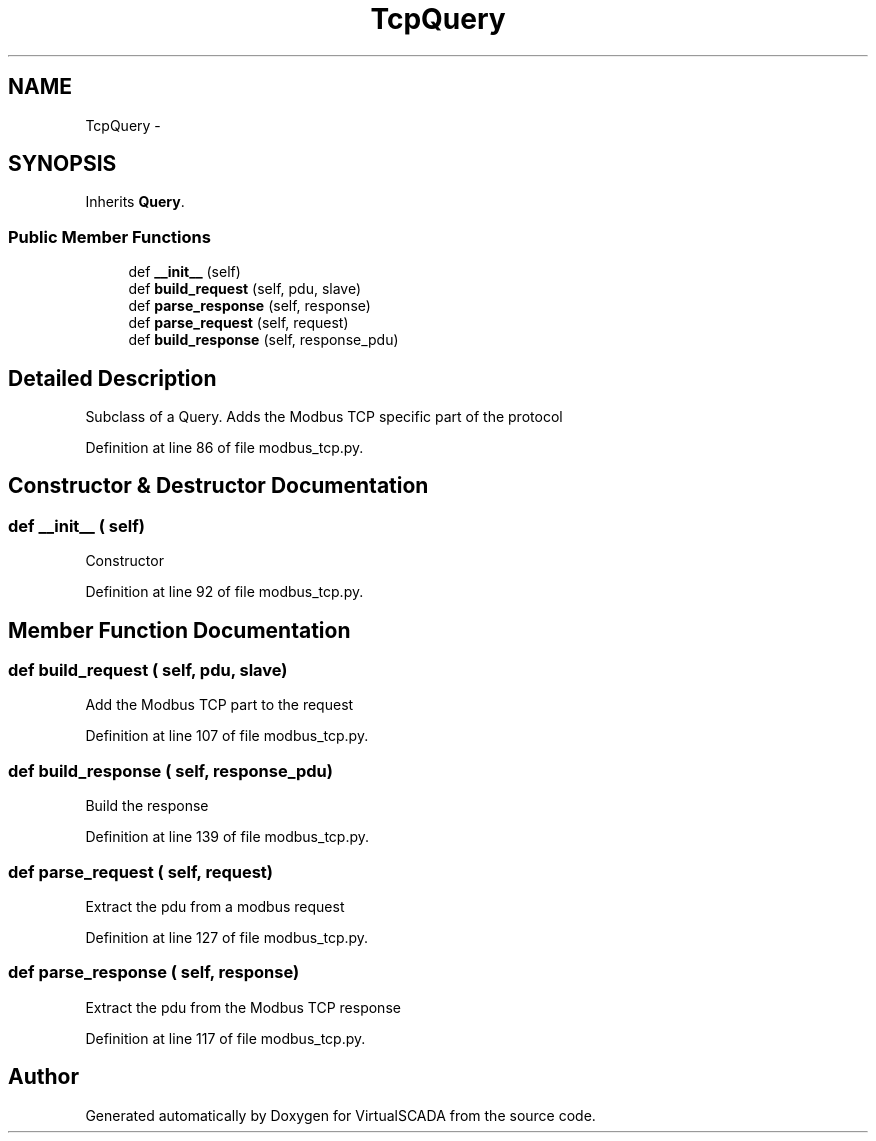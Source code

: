 .TH "TcpQuery" 3 "Tue Apr 14 2015" "Version 1.0" "VirtualSCADA" \" -*- nroff -*-
.ad l
.nh
.SH NAME
TcpQuery \- 
.SH SYNOPSIS
.br
.PP
.PP
Inherits \fBQuery\fP\&.
.SS "Public Member Functions"

.in +1c
.ti -1c
.RI "def \fB__init__\fP (self)"
.br
.ti -1c
.RI "def \fBbuild_request\fP (self, pdu, slave)"
.br
.ti -1c
.RI "def \fBparse_response\fP (self, response)"
.br
.ti -1c
.RI "def \fBparse_request\fP (self, request)"
.br
.ti -1c
.RI "def \fBbuild_response\fP (self, response_pdu)"
.br
.in -1c
.SH "Detailed Description"
.PP 

.PP
.nf
Subclass of a Query. Adds the Modbus TCP specific part of the protocol
.fi
.PP
 
.PP
Definition at line 86 of file modbus_tcp\&.py\&.
.SH "Constructor & Destructor Documentation"
.PP 
.SS "def __init__ ( self)"

.PP
.nf
Constructor
.fi
.PP
 
.PP
Definition at line 92 of file modbus_tcp\&.py\&.
.SH "Member Function Documentation"
.PP 
.SS "def build_request ( self,  pdu,  slave)"

.PP
.nf
Add the Modbus TCP part to the request
.fi
.PP
 
.PP
Definition at line 107 of file modbus_tcp\&.py\&.
.SS "def build_response ( self,  response_pdu)"

.PP
.nf
Build the response
.fi
.PP
 
.PP
Definition at line 139 of file modbus_tcp\&.py\&.
.SS "def parse_request ( self,  request)"

.PP
.nf
Extract the pdu from a modbus request
.fi
.PP
 
.PP
Definition at line 127 of file modbus_tcp\&.py\&.
.SS "def parse_response ( self,  response)"

.PP
.nf
Extract the pdu from the Modbus TCP response
.fi
.PP
 
.PP
Definition at line 117 of file modbus_tcp\&.py\&.

.SH "Author"
.PP 
Generated automatically by Doxygen for VirtualSCADA from the source code\&.

